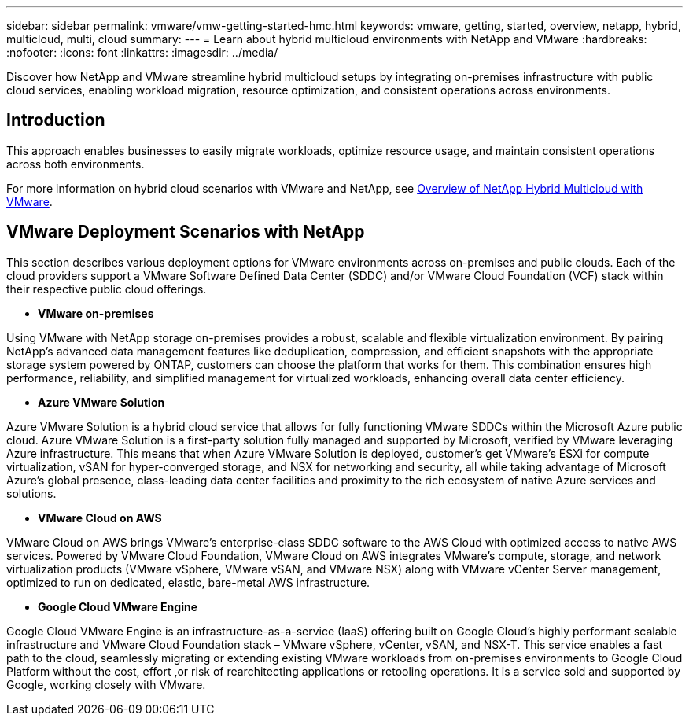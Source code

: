 ---
sidebar: sidebar
permalink: vmware/vmw-getting-started-hmc.html
keywords: vmware, getting, started, overview, netapp, hybrid, multicloud, multi, cloud
summary: 
---
= Learn about hybrid multicloud environments with NetApp and VMware
:hardbreaks:
:nofooter:
:icons: font
:linkattrs:
:imagesdir: ../media/

[.lead]
Discover how NetApp and VMware streamline hybrid multicloud setups by integrating on-premises infrastructure with public cloud services, enabling workload migration, resource optimization, and consistent operations across environments. 

== Introduction

This approach enables businesses to easily migrate workloads, optimize resource usage, and maintain consistent operations across both environments.

For more information on hybrid cloud scenarios with VMware and NetApp, see link:https://docs.netapp.com/us-en/netapp-solutions-cloud/vmware/vmw-hybrid-overview.html#vmware-cloud-options-in-public-cloud[Overview of NetApp Hybrid Multicloud with VMware^].

== VMware Deployment Scenarios with NetApp

This section describes various deployment options for VMware environments across on-premises and public clouds. Each of the cloud providers support a VMware Software Defined Data Center (SDDC) and/or VMware Cloud Foundation (VCF) stack within their respective public cloud offerings.

* *VMware on-premises*

Using VMware with NetApp storage on-premises provides a robust, scalable and flexible virtualization environment. By pairing NetApp's advanced data management features like deduplication, compression, and efficient snapshots with the appropriate storage system powered by ONTAP, customers can choose the platform that works for them. This combination ensures high performance, reliability, and simplified management for virtualized workloads, enhancing overall data center efficiency.

* *Azure VMware Solution*

Azure VMware Solution is a hybrid cloud service that allows for fully functioning VMware SDDCs within the Microsoft Azure public cloud. Azure VMware Solution is a first-party solution fully managed and supported by Microsoft, verified by VMware leveraging Azure infrastructure. This means that when Azure VMware Solution is deployed, customer's get VMware's ESXi for compute virtualization, vSAN for hyper-converged storage, and NSX for networking and security, all while taking advantage of Microsoft Azure's global presence, class-leading data center facilities and proximity to the rich ecosystem of native Azure services and solutions.

* *VMware Cloud on AWS*

VMware Cloud on AWS brings VMware's enterprise-class SDDC software to the AWS Cloud with optimized access to native AWS services. Powered by VMware Cloud Foundation, VMware Cloud on AWS integrates VMware's compute, storage, and network virtualization products (VMware vSphere, VMware vSAN, and VMware NSX) along with VMware vCenter Server management, optimized to run on dedicated, elastic, bare-metal AWS infrastructure.

* *Google Cloud VMware Engine*

Google Cloud VMware Engine is an infrastructure-as-a-service (IaaS) offering built on Google Cloud's highly performant scalable infrastructure and VMware Cloud Foundation stack – VMware vSphere, vCenter, vSAN, and NSX-T. This service enables a fast path to the cloud, seamlessly migrating or extending existing VMware workloads from on-premises environments to Google Cloud Platform without the cost, effort ,or risk of rearchitecting applications or retooling operations. It is a service sold and supported by Google, working closely with VMware.

// NetApp Solutions restructuring (jul 2025) - renamed from vmware/vmw-getting-started-hybrid-multicloud.adoc
